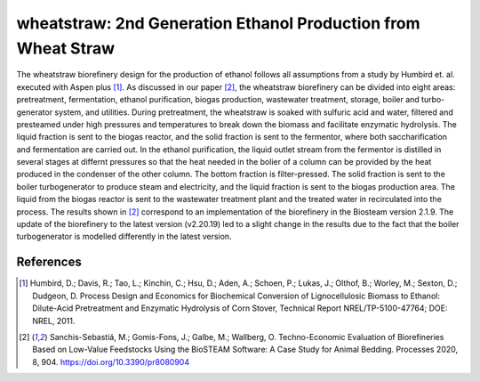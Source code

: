 ==============================================================
wheatstraw: 2nd Generation Ethanol Production from Wheat Straw
==============================================================

The wheatstraw biorefinery design for the production of ethanol
follows all assumptions from a study by Humbird et. al. executed with Aspen 
plus [1]_. As discussed in our paper [2]_, the wheatstraw biorefinery can be 
divided into eight areas: pretreatment, fermentation, 
ethanol purification, biogas production, wastewater treatment, storage, 
boiler and turbo-generator system, and utilities. During pretreatment, the 
wheatstraw is soaked with sulfuric acid and water, filtered and presteamed 
under high pressures and temperatures to break down the biomass and facilitate 
enzymatic hydrolysis. The liquid fraction is sent to the biogas reactor, and the 
solid fraction is sent to the fermentor, where both saccharification and fermentation
are carried out. In the ethanol purification, the liquid outlet stream from the
fermentor is distilled in several stages at differnt pressures so that the heat needed
in the bolier of a column can be provided by the heat produced in the condenser of the
other column. The bottom fraction is filter-pressed. The solid fraction is sent to the 
boiler turbogenerator to produce steam and electricity, and the liquid fraction is sent
to the biogas production area. The liquid from the biogas reactor is sent to the wastewater
treatment plant and the treated water in recirculated into the process.
The results shown in [2]_ correspond to an implementation of the biorefinery in the Biosteam 
version 2.1.9. The update of the biorefinery to the latest version (v2.20.19) led to a slight
change in the results due to the fact that the boiler turbogenerator is modelled differently 
in the latest version.


References
----------
.. [1] Humbird, D.; Davis, R.; Tao, L.; Kinchin, C.; Hsu, D.; Aden, A.; Schoen, 
    P.; Lukas, J.; Olthof, B.; Worley, M.; Sexton, D.; Dudgeon, D. Process 
    Design and Economics for Biochemical Conversion of Lignocellulosic Biomass 
    to Ethanol: Dilute-Acid Pretreatment and Enzymatic Hydrolysis of Corn 
    Stover, Technical Report NREL/TP-5100-47764; DOE: NREL, 2011.

.. [2] Sanchis-Sebastiá, M.; Gomis-Fons, J.; Galbe, M.; Wallberg, O. Techno-Economic
       Evaluation of Biorefineries Based on Low-Value Feedstocks Using the BioSTEAM 
       Software: A Case Study for Animal Bedding. Processes 2020, 8, 904. 
       https://doi.org/10.3390/pr8080904
